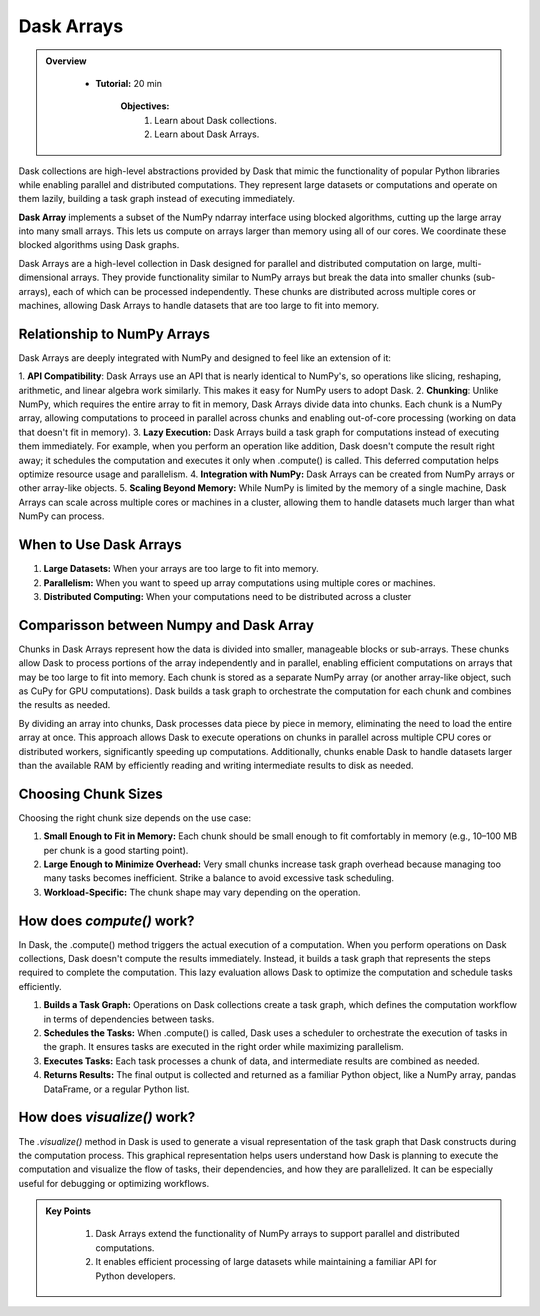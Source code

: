 Dask Arrays
------------

.. admonition:: Overview
   :class: Overview

    * **Tutorial:** 20 min

        **Objectives:**
            #. Learn about Dask collections.
            #. Learn about Dask Arrays.


Dask collections are high-level abstractions provided by Dask that mimic the functionality of popular Python libraries while enabling parallel and 
distributed computations. They represent large datasets or computations and operate on them lazily, building a task graph instead of executing 
immediately.


**Dask Array** implements a subset of the NumPy ndarray interface using blocked algorithms, cutting up the large array into many small arrays. 
This lets us compute on arrays larger than memory using all of our cores. We coordinate these blocked algorithms using Dask graphs.

.. image:: ../../figs/dask_arrays.png


Dask Arrays are a high-level collection in Dask designed for parallel and distributed computation on large, multi-dimensional arrays. 
They provide functionality similar to NumPy arrays but break the data into smaller chunks (sub-arrays), each of which can be processed independently. 
These chunks are distributed across multiple cores or machines, allowing Dask Arrays to handle datasets that are too large to fit into memory.

Relationship to NumPy Arrays 
^^^^^^^^^^^^^^^^^^^^^^^^^^^^^^^^^

Dask Arrays are deeply integrated with NumPy and designed to feel like an extension of it:

1. **API Compatibility**: Dask Arrays use an API that is nearly identical to NumPy's, so operations like slicing, reshaping, arithmetic, and linear 
algebra work similarly. This makes it easy for NumPy users to adopt Dask.
2. **Chunking**: Unlike NumPy, which requires the entire array to fit in memory, Dask Arrays divide data into chunks. Each chunk is a NumPy array, 
allowing computations to proceed in parallel across chunks and enabling out-of-core processing (working on data that doesn't fit in memory).
3. **Lazy Execution:** Dask Arrays build a task graph for computations instead of executing them immediately. For example, when you perform an 
operation like addition, Dask doesn't compute the result right away; it schedules the computation and executes it only when .compute() is called. 
This deferred computation helps optimize resource usage and parallelism.
4. **Integration with NumPy:** Dask Arrays can be created from NumPy arrays or other array-like objects.
5. **Scaling Beyond Memory:** While NumPy is limited by the memory of a single machine, Dask Arrays can scale across multiple cores or 
machines in a cluster, allowing them to handle datasets much larger than what NumPy can process.

When to Use Dask Arrays
^^^^^^^^^^^^^^^^^^^^^^^^^

1. **Large Datasets:** When your arrays are too large to fit into memory.
2. **Parallelism:** When you want to speed up array computations using multiple cores or machines.
3. **Distributed Computing:** When your computations need to be distributed across a cluster

Comparisson between Numpy and Dask Array
^^^^^^^^^^^^^^^^^^^^^^^^^^^^^^^^^^^^^^^^^

..  code-block:: python
    :linenos:

    import numpy as np
    x = np.random.random((10000, 10000))
    y = x + x.T  # In-memory operation


..  code-block:: python
    :linenos:

    import dask.array as da
    x = da.random.random((10000, 10000), chunks=(1000, 1000))
    y = x + x.T  # Builds a task graph, doesn't compute immediately
    result = y.compute()  # Executes and returns the result as a NumPy array


Chunks in Dask Arrays represent how the data is divided into smaller, manageable blocks or sub-arrays. These chunks allow Dask to process portions 
of the array independently and in parallel, enabling efficient computations on arrays that may be too large to fit into memory. Each chunk is stored as 
a separate NumPy array (or another array-like object, such as CuPy for GPU computations). Dask builds a task graph to orchestrate the computation for 
each chunk and combines the results as needed.

By dividing an array into chunks, Dask processes data piece by piece in memory, eliminating the need to load the entire array at once. This approach 
allows Dask to execute operations on chunks in parallel across multiple CPU cores or distributed workers, significantly speeding up computations. 
Additionally, chunks enable Dask to handle datasets larger than the available RAM by efficiently reading and writing intermediate results to disk 
as needed.

Choosing Chunk Sizes
^^^^^^^^^^^^^^^^^^^^^^^^^

Choosing the right chunk size depends on the use case:

1. **Small Enough to Fit in Memory:** Each chunk should be small enough to fit comfortably in memory (e.g., 10–100 MB per chunk is a good starting point).

2. **Large Enough to Minimize Overhead:** Very small chunks increase task graph overhead because managing too many tasks becomes inefficient. Strike a balance to avoid excessive task scheduling.

3. **Workload-Specific:** The chunk shape may vary depending on the operation. 

How does `compute()` work?
^^^^^^^^^^^^^^^^^^^^^^^^^^^

In Dask, the .compute() method triggers the actual execution of a computation. When you perform operations on Dask collections, Dask doesn't compute 
the results immediately. Instead, it builds a task graph that represents the steps required to complete the computation. This lazy evaluation allows 
Dask to optimize the computation and schedule tasks efficiently.


1. **Builds a Task Graph:** Operations on Dask collections create a task graph, which defines the computation workflow in terms of dependencies between tasks.

2. **Schedules the Tasks:** When .compute() is called, Dask uses a scheduler to orchestrate the execution of tasks in the graph. It ensures tasks are executed in the right order while maximizing parallelism.

3. **Executes Tasks:** Each task processes a chunk of data, and intermediate results are combined as needed.

4. **Returns Results:** The final output is collected and returned as a familiar Python object, like a NumPy array, pandas DataFrame, or a regular Python list.

..  code-block:: python
    :linenos:

    import dask.array as da

    # Create a Dask Array with chunks
    x = da.random.random((10000, 10000), chunks=(1000, 1000))

    # Perform some operations (lazy execution)
    y = (x + x.T).sum()

    # Trigger computation and get the result
    result = y.compute()

How does `visualize()` work?
^^^^^^^^^^^^^^^^^^^^^^^^^^^^^

The `.visualize()` method in Dask is used to generate a visual representation of the task graph that Dask constructs during the computation process. 
This graphical representation helps users understand how Dask is planning to execute the computation and visualize the flow of tasks, their 
dependencies, and how they are parallelized. It can be especially useful for debugging or optimizing workflows.

..  code-block:: python
    :linenos:

    import dask.array as da

    # Create a Dask Array with chunks
    x = da.random.random((10000, 10000), chunks=(1000, 1000))

    # Perform some operations (lazy execution)
    y = (x + x.T).sum()

    # Trigger computation and get the result
    y.visualize(filename="task_graph.png")


.. admonition:: Key Points
   :class: hint

    #. Dask Arrays extend the functionality of NumPy arrays to support parallel and distributed computations.
    #. It enables efficient processing of large datasets while maintaining a familiar API for Python developers.